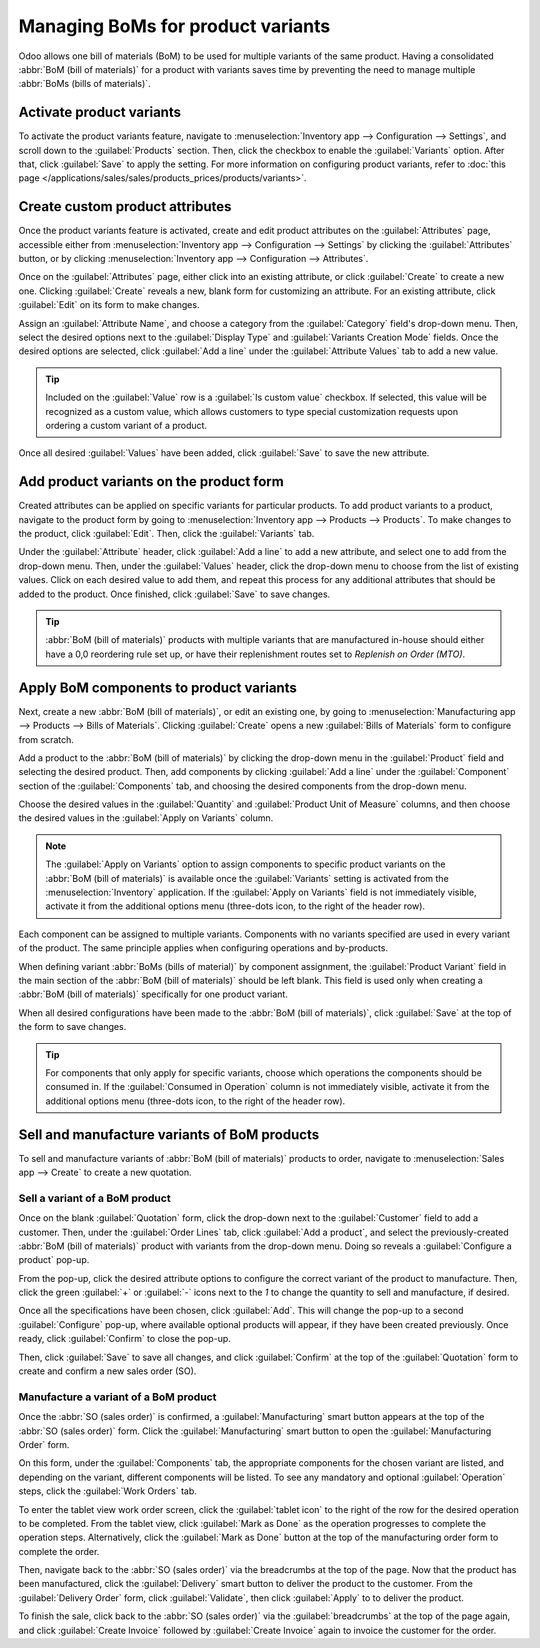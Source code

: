 ==================================
Managing BoMs for product variants
==================================

Odoo allows one bill of materials (BoM) to be used for multiple variants of the same product. Having
a consolidated :abbr:`BoM (bill of materials)` for a product with variants saves time by preventing
the need to manage multiple :abbr:`BoMs (bills of materials)`.

Activate product variants
=========================

To activate the product variants feature, navigate to :menuselection:`Inventory app -->
Configuration --> Settings`, and scroll down to the :guilabel:`Products` section. Then, click the
checkbox to enable the :guilabel:`Variants` option. After that, click :guilabel:`Save` to apply the
setting. For more information on configuring product variants, refer to :doc:`this page
</applications/sales/sales/products_prices/products/variants>`.

.. image:: product_variants/product-variants-variants-settings.png
   :align: center
   :alt: Selecting "Variants" from Inventory app settings.

Create custom product attributes
================================

Once the product variants feature is activated, create and edit product attributes on the
:guilabel:`Attributes` page, accessible either from :menuselection:`Inventory app --> Configuration
--> Settings` by clicking the :guilabel:`Attributes` button, or by clicking
:menuselection:`Inventory app --> Configuration --> Attributes`.

Once on the :guilabel:`Attributes` page, either click into an existing attribute, or click
:guilabel:`Create` to create a new one. Clicking :guilabel:`Create` reveals a new, blank form for
customizing an attribute. For an existing attribute, click :guilabel:`Edit` on its form to make
changes.

Assign an :guilabel:`Attribute Name`, and choose a category from the :guilabel:`Category` field's
drop-down menu. Then, select the desired options next to the :guilabel:`Display Type` and
:guilabel:`Variants Creation Mode` fields. Once the desired options are selected, click
:guilabel:`Add a line` under the :guilabel:`Attribute Values` tab to add a new value.

.. tip::
   Included on the :guilabel:`Value` row is a :guilabel:`Is custom value` checkbox. If selected,
   this value will be recognized as a custom value, which allows customers to type special
   customization requests upon ordering a custom variant of a product.

.. example::
   .. image:: product_variants/product-variants-attribute.png
      :align: center
      :alt: Product variant attribute configuration screen.

Once all desired :guilabel:`Values` have been added, click :guilabel:`Save` to save the new
attribute.

Add product variants on the product form
========================================

Created attributes can be applied on specific variants for particular products. To add product
variants to a product, navigate to the product form by going to :menuselection:`Inventory app -->
Products --> Products`. To make changes to the product, click :guilabel:`Edit`. Then, click the
:guilabel:`Variants` tab.

Under the :guilabel:`Attribute` header, click :guilabel:`Add a line` to add a new attribute, and
select one to add from the drop-down menu. Then, under the :guilabel:`Values` header, click the
drop-down menu to choose from the list of existing values. Click on each desired value to add them,
and repeat this process for any additional attributes that should be added to the product. Once
finished, click :guilabel:`Save` to save changes.

.. image:: product_variants/product-variants-product-form.png
   :align: center
   :alt: Product form variants tab with values and attributes.

.. tip::
   :abbr:`BoM (bill of materials)` products with multiple variants that are manufactured in-house
   should either have a 0,0 reordering rule set up, or have their replenishment routes set to
   *Replenish on Order (MTO)*.

Apply BoM components to product variants
========================================

Next, create a new :abbr:`BoM (bill of materials)`, or edit an existing one, by going to
:menuselection:`Manufacturing app --> Products --> Bills of Materials`. Clicking :guilabel:`Create`
opens a new :guilabel:`Bills of Materials` form to configure from scratch.

Add a product to the :abbr:`BoM (bill of materials)` by clicking the drop-down menu in the
:guilabel:`Product` field and selecting the desired product. Then, add components by clicking
:guilabel:`Add a line` under the :guilabel:`Component` section of the :guilabel:`Components` tab,
and choosing the desired components from the drop-down menu.

Choose the desired values in the :guilabel:`Quantity` and :guilabel:`Product Unit of Measure`
columns, and then choose the desired values in the :guilabel:`Apply on Variants` column.

.. note::
   The :guilabel:`Apply on Variants` option to assign components to specific product variants on the
   :abbr:`BoM (bill of materials)` is available once the :guilabel:`Variants` setting is activated
   from the :menuselection:`Inventory` application. If the :guilabel:`Apply on Variants` field is
   not immediately visible, activate it from the additional options menu (three-dots icon, to the
   right of the header row).

.. image:: product_variants/product-variants-apply-on-variants.png
   :align: center
   :alt: "Apply on Variants" option on the additional options menu.

Each component can be assigned to multiple variants. Components with no variants specified are used
in every variant of the product. The same principle applies when configuring operations and
by-products.

When defining variant :abbr:`BoMs (bills of material)` by component assignment, the
:guilabel:`Product Variant` field in the main section of the :abbr:`BoM (bill of materials)` should
be left blank. This field is used only when creating a :abbr:`BoM (bill of materials)` specifically
for one product variant.

When all desired configurations have been made to the :abbr:`BoM (bill of materials)`, click
:guilabel:`Save` at the top of the form to save changes.

.. tip::
   For components that only apply for specific variants, choose which operations the components
   should be consumed in. If the :guilabel:`Consumed in Operation` column is not immediately
   visible, activate it from the additional options menu (three-dots icon, to the right of the
   header row).

Sell and manufacture variants of BoM products
=============================================

To sell and manufacture variants of :abbr:`BoM (bill of materials)` products to order, navigate to
:menuselection:`Sales app --> Create` to create a new quotation.

Sell a variant of a BoM product
-------------------------------

Once on the blank :guilabel:`Quotation` form, click the drop-down next to the :guilabel:`Customer`
field to add a customer. Then, under the :guilabel:`Order Lines` tab, click :guilabel:`Add a
product`, and select the previously-created :abbr:`BoM (bill of materials)` product with variants
from the drop-down menu. Doing so reveals a :guilabel:`Configure a product` pop-up.

From the pop-up, click the desired attribute options to configure the correct variant of the product
to manufacture. Then, click the green :guilabel:`+` or :guilabel:`-` icons next to the `1` to change
the quantity to sell and manufacture, if desired.

.. image:: product_variants/product-variants-variant-popup.png
   :align: center
   :alt: Configure a product pop-up for choosing variant attributes.

Once all the specifications have been chosen, click :guilabel:`Add`. This will change the pop-up to
a second :guilabel:`Configure` pop-up, where available optional products will appear, if they have
been created previously. Once ready, click :guilabel:`Confirm` to close the pop-up.

Then, click :guilabel:`Save` to save all changes, and click :guilabel:`Confirm` at the top of the
:guilabel:`Quotation` form to create and confirm a new sales order (SO).

Manufacture a variant of a BoM product
--------------------------------------

Once the :abbr:`SO (sales order)` is confirmed, a :guilabel:`Manufacturing` smart button appears at
the top of the :abbr:`SO (sales order)` form. Click the :guilabel:`Manufacturing` smart button to
open the :guilabel:`Manufacturing Order` form.

On this form, under the :guilabel:`Components` tab, the appropriate components for the chosen
variant are listed, and depending on the variant, different components will be listed. To see any
mandatory and optional :guilabel:`Operation` steps, click the :guilabel:`Work Orders` tab.

To enter the tablet view work order screen, click the :guilabel:`tablet icon` to the right of the
row for the desired operation to be completed. From the tablet view, click :guilabel:`Mark as Done`
as the operation progresses to complete the operation steps. Alternatively, click the
:guilabel:`Mark as Done` button at the top of the manufacturing order form to complete the order.

.. image:: product_variants/product-variants-manufacturing-order.png
   :align: center
   :alt: Manufacturing order for variant of BoM product.

Then, navigate back to the :abbr:`SO (sales order)` via the breadcrumbs at the top of the page. Now
that the product has been manufactured, click the :guilabel:`Delivery` smart button to deliver the
product to the customer. From the :guilabel:`Delivery Order` form, click :guilabel:`Validate`, then
click :guilabel:`Apply` to to deliver the product.

To finish the sale, click back to the :abbr:`SO (sales order)` via the :guilabel:`breadcrumbs` at
the top of the page again, and click :guilabel:`Create Invoice` followed by :guilabel:`Create
Invoice` again to invoice the customer for the order.

